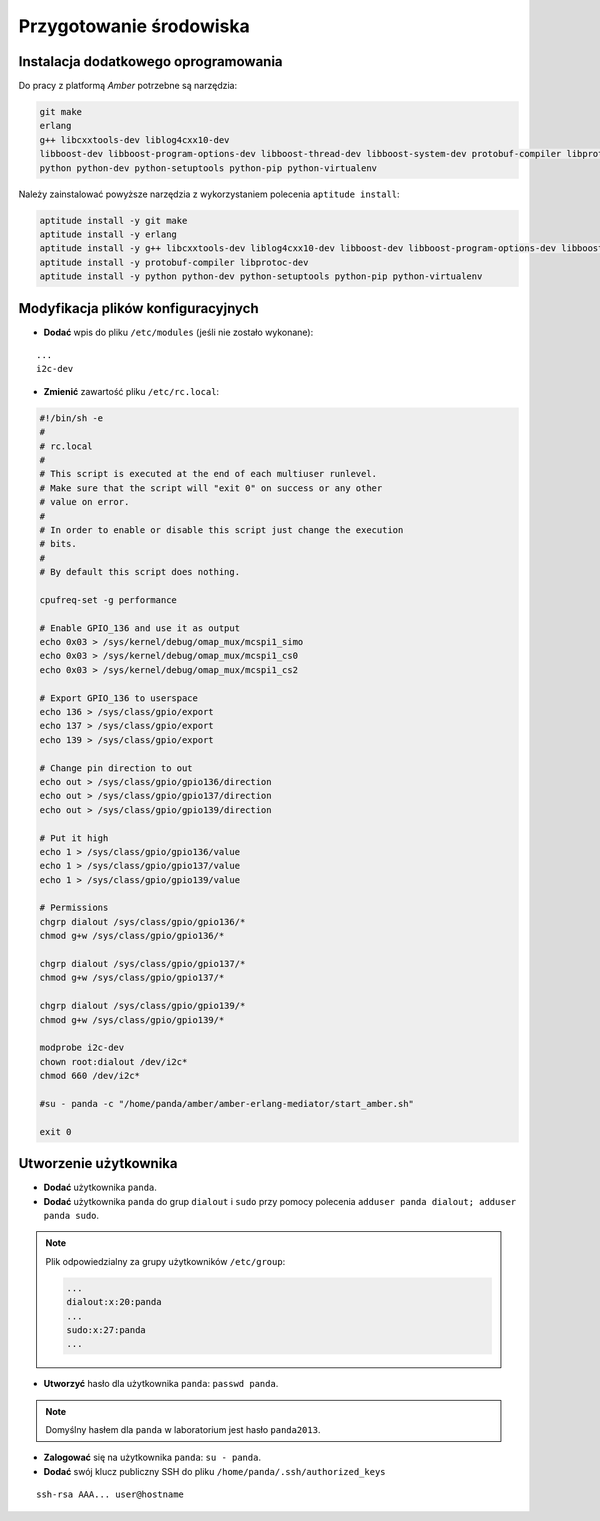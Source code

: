 Przygotowanie środowiska
------------------------

Instalacja dodatkowego oprogramowania
~~~~~~~~~~~~~~~~~~~~~~~~~~~~~~~~~~~~~

Do pracy z platformą *Amber* potrzebne są narzędzia:

.. code-block:: sh

    git make
    erlang
    g++ libcxxtools-dev liblog4cxx10-dev
    libboost-dev libboost-program-options-dev libboost-thread-dev libboost-system-dev protobuf-compiler libprotoc-dev
    python python-dev python-setuptools python-pip python-virtualenv

Należy zainstalować powyższe narzędzia z wykorzystaniem polecenia ``aptitude install``:

.. code-block:: sh

    aptitude install -y git make
    aptitude install -y erlang
    aptitude install -y g++ libcxxtools-dev liblog4cxx10-dev libboost-dev libboost-program-options-dev libboost-thread-dev libboost-system-dev
    aptitude install -y protobuf-compiler libprotoc-dev
    aptitude install -y python python-dev python-setuptools python-pip python-virtualenv

Modyfikacja plików konfiguracyjnych
~~~~~~~~~~~~~~~~~~~~~~~~~~~~~~~~~~~

* **Dodać** wpis do pliku ``/etc/modules`` (jeśli nie zostało wykonane):

::

    ...
    i2c-dev

* **Zmienić** zawartość pliku ``/etc/rc.local``:

.. code-block:: sh

    #!/bin/sh -e
    #
    # rc.local
    #
    # This script is executed at the end of each multiuser runlevel.
    # Make sure that the script will "exit 0" on success or any other
    # value on error.
    #
    # In order to enable or disable this script just change the execution
    # bits.
    #
    # By default this script does nothing.

    cpufreq-set -g performance

    # Enable GPIO_136 and use it as output
    echo 0x03 > /sys/kernel/debug/omap_mux/mcspi1_simo
    echo 0x03 > /sys/kernel/debug/omap_mux/mcspi1_cs0
    echo 0x03 > /sys/kernel/debug/omap_mux/mcspi1_cs2

    # Export GPIO_136 to userspace
    echo 136 > /sys/class/gpio/export
    echo 137 > /sys/class/gpio/export
    echo 139 > /sys/class/gpio/export

    # Change pin direction to out
    echo out > /sys/class/gpio/gpio136/direction
    echo out > /sys/class/gpio/gpio137/direction
    echo out > /sys/class/gpio/gpio139/direction

    # Put it high
    echo 1 > /sys/class/gpio/gpio136/value
    echo 1 > /sys/class/gpio/gpio137/value
    echo 1 > /sys/class/gpio/gpio139/value

    # Permissions
    chgrp dialout /sys/class/gpio/gpio136/*
    chmod g+w /sys/class/gpio/gpio136/*

    chgrp dialout /sys/class/gpio/gpio137/*
    chmod g+w /sys/class/gpio/gpio137/*

    chgrp dialout /sys/class/gpio/gpio139/*
    chmod g+w /sys/class/gpio/gpio139/*

    modprobe i2c-dev
    chown root:dialout /dev/i2c*
    chmod 660 /dev/i2c*

    #su - panda -c "/home/panda/amber/amber-erlang-mediator/start_amber.sh"

    exit 0

Utworzenie użytkownika
~~~~~~~~~~~~~~~~~~~~~~

* **Dodać** użytkownika ``panda``.
* **Dodać** użytkownika ``panda`` do grup ``dialout`` i ``sudo`` przy pomocy polecenia ``adduser panda dialout; adduser panda sudo``.

.. note::

    Plik odpowiedzialny za grupy użytkowników ``/etc/group``:
    
    .. code-block::
    
        ...
        dialout:x:20:panda
        ...
        sudo:x:27:panda
        ...

* **Utworzyć** hasło dla użytkownika ``panda``: ``passwd panda``.

.. note::

    Domyślny hasłem dla ``panda`` w laboratorium jest hasło ``panda2013``.

* **Zalogować** się na użytkownika ``panda``: ``su - panda``.
* **Dodać** swój klucz publiczny SSH do pliku ``/home/panda/.ssh/authorized_keys``

::

    ssh-rsa AAA... user@hostname
